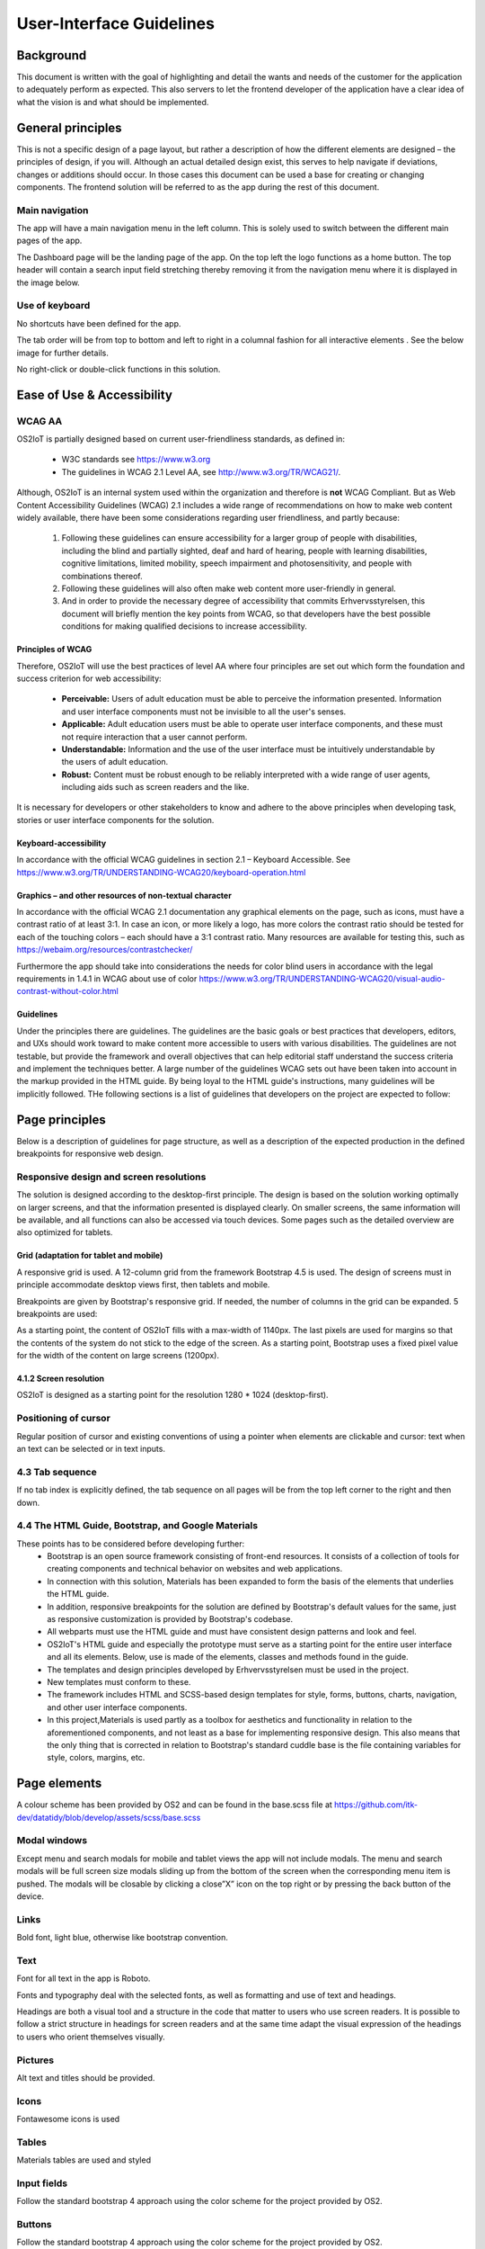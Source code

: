 User-Interface Guidelines
===================================

Background
----------
This document is written with the goal of
highlighting and detail the wants and needs of the customer for the
application to adequately perform as expected. This also servers to let
the frontend developer of the application have a clear idea of what the
vision is and what should be implemented.

General principles
------------------

This is not a specific design of a page layout, but rather a description
of how the different elements are designed – the principles of design,
if you will. Although an actual detailed design exist, this serves to
help navigate if deviations, changes or additions should occur. In those
cases this document can be used a base for creating or changing
components. The frontend solution will be referred to as the app during
the rest of this document.

Main navigation
~~~~~~~~~~~~~~~

The app will have a main navigation menu in the left column. This is
solely used to switch between the different main pages of the app.

The Dashboard page will be the landing page of the app. On the top left
the logo functions as a home button. The top header will contain a search
input field stretching thereby removing it from the navigation menu
where it is displayed in the image below.

|image1|


Use of keyboard
~~~~~~~~~~~~~~~

No shortcuts have been defined for the app.

The tab order will be from top to bottom and left to right in a columnal
fashion for all interactive elements . See the below image for further
details.

No right-click or double-click functions in this solution.

Ease of Use & Accessibility
---------------------------
WCAG AA
~~~~~~~
OS2IoT is partially designed based on current user-friendliness standards, as defined in:

   • W3C standards see https://www.w3.org
   • The guidelines in WCAG 2.1 Level AA, see http://www.w3.org/TR/WCAG21/.

Although, OS2IoT is an internal system used within the organization and therefore is **not** WCAG Compliant. 
But as Web Content Accessibility Guidelines (WCAG) 2.1 includes a wide range of recommendations on how to make web content widely available, 
there have been some considerations regarding user friendliness, and partly because: 

   1) Following these guidelines can ensure accessibility for a larger group of people with disabilities, including the blind and partially sighted, deaf and hard of hearing, people with learning disabilities, cognitive limitations, limited mobility, speech impairment and photosensitivity, and people with combinations thereof. 
   2) Following these guidelines will also often make web content more user-friendly in general.
   3) And in order to provide the necessary degree of accessibility that commits Erhvervsstyrelsen, this document will briefly mention the key points from WCAG, so that developers have the best possible conditions for making qualified decisions to increase accessibility. 


Principles of WCAG
^^^^^^^^^^^^^^^^^^
Therefore, OS2IoT will use the best practices of level AA where four principles are set out which form the foundation and success criterion for web accessibility:
   
   - **Perceivable:** Users of adult education must be able to perceive the information presented. Information and user interface components must not be invisible to all the user's senses.
   - **Applicable:** Adult education users must be able to operate user interface components, and these must not require interaction that a user cannot perform.
   - **Understandable:** Information and the use of the user interface must be intuitively understandable by the users of adult education.
   - **Robust:** Content must be robust enough to be reliably interpreted with a wide range of user agents, including aids such as screen readers and the like.

It is necessary for developers or other stakeholders to know and adhere to the above principles when developing task, stories or user interface components for the solution.

Keyboard-accessibility 
^^^^^^^^^^^^^^^^^^^^^^^

In accordance with the official WCAG guidelines in section 2.1 –
Keyboard Accessible. See
https://www.w3.org/TR/UNDERSTANDING-WCAG20/keyboard-operation.html

Graphics – and other resources of non-textual character
^^^^^^^^^^^^^^^^^^^^^^^^^^^^^^^^^^^^^^^^^^^^^^^^^^^^^^^

In accordance with the official WCAG 2.1 documentation any graphical
elements on the page, such as icons, must have a contrast ratio of at
least 3:1. In case an icon, or more likely a logo, has more colors the
contrast ratio should be tested for each of the touching colors – each
should have a 3:1 contrast ratio. Many resources are available for
testing this, such as https://webaim.org/resources/contrastchecker/

Furthermore the app should take into considerations the needs for color
blind users in accordance with the legal requirements in 1.4.1 in WCAG
about use of color
https://www.w3.org/TR/UNDERSTANDING-WCAG20/visual-audio-contrast-without-color.html


Guidelines
^^^^^^^^^^^^^^^^^^
Under the principles there are guidelines. The guidelines are the basic goals or best practices that developers, editors, 
and UXs should work toward to make content more accessible to users with various disabilities. 
The guidelines are not testable, but provide the framework and overall objectives that can help editorial staff 
understand the success criteria and implement the techniques better.
A large number of the guidelines WCAG sets out have been taken into account in the markup provided in the HTML guide. 
By being loyal to the HTML guide's instructions, many guidelines will be implicitly followed.
THe following sections is a list of guidelines that developers on the project are expected to follow:


Page principles
---------------
Below is a description of guidelines for page structure, as well as a description of the expected production in the defined breakpoints 
for responsive web design.

Responsive design and screen resolutions
~~~~~~~~~~~~~~~~~~~~~~~~~~~~~~~~~~~~~~~~~~
The solution is designed according to the desktop-first principle. The design is based on the solution working
optimally on larger screens, and that the information presented is displayed clearly.
On smaller screens, the same information will be available, and all functions can also be accessed via 
touch devices. Some pages such as the detailed overview are also optimized for tablets.

Grid (adaptation for tablet and mobile)
^^^^^^^^^^^^^^^^^^^^^^^^^^^^^^^^^^^^^^^^
A responsive grid is used. A 12-column grid from the framework Bootstrap 4.5 is used. 
The design of screens must in principle accommodate desktop views first, then tablets and mobile.

|image2-1|
 
Breakpoints are given by Bootstrap's responsive grid. If needed, the number of columns in the grid can be expanded. 5 breakpoints are used:

|image2-2|

As a starting point, the content of OS2IoT fills with a max-width of 1140px. 
The last pixels are used for margins so that the contents of the system do not stick to the edge of the screen.
As a starting point, Bootstrap uses a fixed pixel value for the width of the content on large screens (1200px).

4.1.2 Screen resolution
^^^^^^^^^^^^^^^^^^^^^^^^
OS2IoT is designed as a starting point for the resolution 1280 * 1024 (desktop-first).

Positioning of cursor
~~~~~~~~~~~~~~~~~~~~~

Regular position of cursor and existing conventions of using a pointer
when elements are clickable and cursor: text when an text can be
selected or in text inputs.

4.3 Tab sequence
~~~~~~~~~~~~~~~~~~~~~~~~~~~~~~~~~~~~~~~~~~
If no tab index is explicitly defined, the tab sequence on all pages will be from the top left corner to the right and then down.

4.4 The HTML Guide, Bootstrap, and Google Materials
~~~~~~~~~~~~~~~~~~~~~~~~~~~~~~~~~~~~~~~~~~~~~~~~~~~
These points has to be considered before developing further:
   - Bootstrap is an open source framework consisting of front-end resources. It consists of a collection of tools for creating components and technical behavior on websites and web applications.
   - In connection with this solution, Materials has been expanded to form the basis of the elements that underlies the HTML guide. 
   - In addition, responsive breakpoints for the solution are defined by Bootstrap's default values ​​for the same, just as responsive customization is provided by Bootstrap's codebase.
   - All webparts must use the HTML guide and must have consistent design patterns and look and feel. 
   - OS2IoT's HTML guide and especially the prototype must serve as a starting point for the entire user interface and all its elements. Below, use is made of the elements, classes and methods found in the guide. 
   - The templates and design principles developed by Erhvervsstyrelsen must be used in the project. 
   - New templates must conform to these.
   - The framework includes HTML and SCSS-based design templates for style, forms, buttons, charts, navigation, and other user interface components.
   - In this project,Materials is used partly as a toolbox for aesthetics and functionality in relation to the aforementioned components, and not least as a base for implementing responsive design. This also means that the only thing that is corrected in relation to Bootstrap's standard cuddle base is the file containing variables for style, colors, margins, etc.

Page elements
-------------

A colour scheme has been provided by OS2 and can be found in the base.scss file at
https://github.com/itk-dev/datatidy/blob/develop/assets/scss/base.scss

Modal windows
~~~~~~~~~~~~~

Except menu and search modals for mobile and tablet views the app will
not include modals. The menu and search modals will be full screen size
modals sliding up from the bottom of the screen when the corresponding
menu item is pushed. The modals will be closable by clicking a close”X”
icon on the top right or by pressing the back button of the device.

Links
~~~~~

Bold font, light blue, otherwise like bootstrap convention.


Text
~~~~

Font for all text in the app is Roboto.

|image3|

Fonts and typography deal with the selected fonts, as well as formatting and use of text and headings.

|image5|

Headings are both a visual tool and a structure in the code that matter to users who use screen readers. It is possible to follow a strict structure in headings for screen readers and at the same time adapt the visual expression of the headings to users who orient themselves visually.

Pictures
~~~~~~~~

Alt text and titles should be provided.

Icons
~~~~~

Fontawesome icons is used

|image4|


Tables
~~~~~~

Materials tables are used and styled 

Input fields
~~~~~~~~~~~~

Follow the standard bootstrap 4 approach using the color scheme for the
project provided by OS2.

Buttons
~~~~~~~

Follow the standard bootstrap 4 approach using the color scheme for the
project provided by OS2.

Dropdowns
~~~~~~~~~~
If elements are deletable this will be visible via a vertical “…” button
next to it. Clicking or hovering this will show a menu of available
options, such as delete, rename or share. When deleting the user should
be prompted a dialog informating of the action and/or consequences and
if the wish to continue with the action.

Radio buttons
~~~~~~~~~~~~~

See the following image:


Otherwise follow the bootstrap 4 approach.

Check boxes
~~~~~~~~~~~

Use bootstrap 4 checkboxes and style them as seen below:


Dropdowns, combo-boxes
~~~~~~~~~~~~~~~~~~~~~~

Use bootstrap 4 dropdowns.

Date fields and use of date pickers
~~~~~~~~~~~~~~~~~~~~~~~~~~~~~~~~~~~

Use bootstrap 4 fields.

Error messages/feedback
~~~~~~~~~~~~~~~~~~~~~~~

Implemented in accordance with Bootstrap
https://getbootstrap.com/docs/4.0/components/alerts/

Flow pages
~~~~~~~~~~

(tab-controls to navigate in the various steps in the flow)

Browser support
---------------

Should be compatibale with newest versions of Edge and Chrome dating two
versions back. If not, the users can be notified that they need to
update their browser.

Encoding
--------

UTF-8 encoding is used.

Best practices
--------------

HTML standards
~~~~~~~~~~~~~~

The HTML 5 standards are used. Should comply with Bootstrap and WCAG
(for screen reading software).

In general
^^^^^^^^^^

Use best practices for HTML. Mostly the HTML should be written based on
Bootstrap components.

Microdata
^^^^^^^^^

There are no search engines or the like to take into account, but screen
reading software needs to be able to read the HTML. Using best practices
this should ensure sufficient readability.

CSS
~~~

Reusability is the keyword. The CSS (SCSS) should be structured in
components that are reusable throughout the page.

.. _in-general-1:

In general
^^^^^^^^^^

Use BEM convention for CSS development and naming when possible.

SCSS
^^^^

Variables
'''''''''

Variables will be kept in a variables.scss file. They should be written
with a structure where first you imply what it is and then the
variation, like:

.. code:: css

   $alert-success;

   $alert-warning;

   $alert-error;

   Or:

   $blue;

   $blue-light;

   $blue-dark;

Nesting
'''''''

Use BEM convention when possible.

Mixins (functions)
''''''''''''''''''

Use mixins (end extends) when possible to avoid repetition. Naming
convention is the same as for variables.

Inclusion of CSS
^^^^^^^^^^^^^^^^

The SCSS is compiled to a CSS file that is included the header of the
app. This is performed automatically in the process of compiling the
Angular application.

JavaScript
~~~~~~~~~~

In accordance with the Angular best practices TypeScript is used and
compiled to JavaScript. As of the date of writing this document the
newest version of Angular (9.1) uses TypeScript 3.8. This supports the
newest browsers in accordance with the agreement with the customer and
thus this is used.

.. _in-general-2:

In general
^^^^^^^^^^

The typescript files are locatedin the src folder and compiled to a .js
file when building the app. This is situated in the dist folder. Using
TypeScript should be done in accordance with the best practices provided
in the Angular documentation https://angular.io/docs

Information architecture principles
-----------------------------------

-  Better to go deep than wide (customer wishes to minimize clutter and
   present only the needed information)

-  Avoid modals when possible and instead present information via depth.

-  Keep users on a narrow track and make sure they do not stray too
   much.

-  There will be no customization options for the app

Content guidelines
------------------

Only elements such as titles, select options, links, buttons, input
fields, etc are named programmatically. The content is user generated.

.. |image1| image:: ./media/main-navigation.png
.. |image2-1| image:: ./media/grid.png
.. |image2-2| image:: ./media/breakpoints.png
.. |image3| image:: ./media/text.png
.. |image4| image:: ./media/icons.png
.. |image5| image:: ./media/fonts.png
